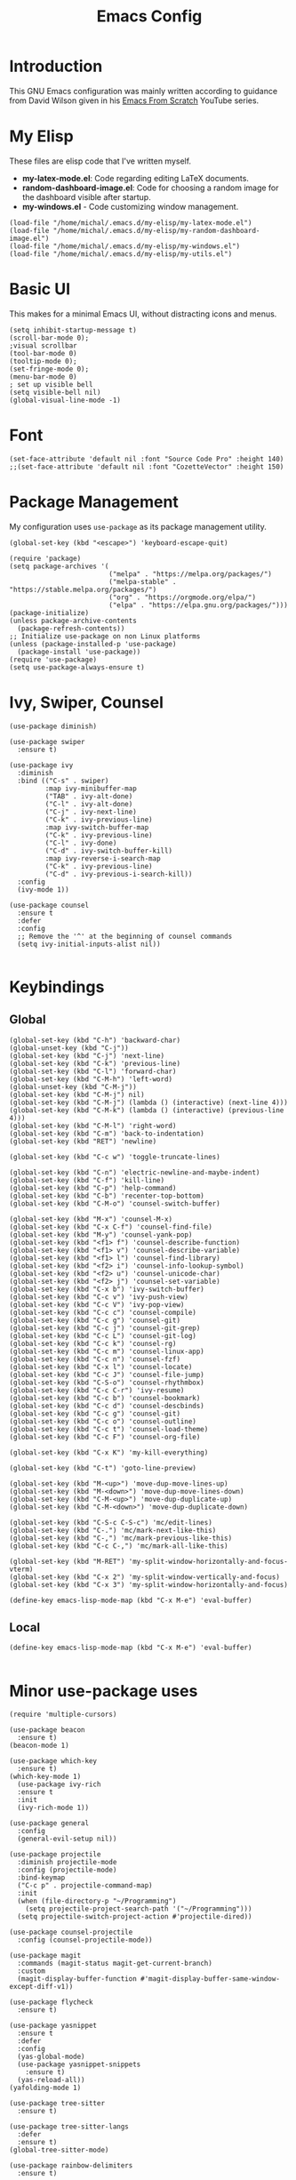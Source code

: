 #+TITLE: Emacs Config
#+PROPERTY: header-args :tangle "~/.emacs.d/init.el"
* Introduction

This GNU Emacs configuration was mainly written according to guidance from David Wilson given in
his [[https://www.youtube.com/watch?v=74zOY-vgkyw&list=PLEoMzSkcN8oPH1au7H6B7bBJ4ZO7BXjSZ&index=1][Emacs From Scratch]] YouTube series.
* My Elisp
These files are elisp code that I've written myself.
- *my-latex-mode.el*: Code regarding editing LaTeX documents.
- *random-dashboard-image.el*: Code for choosing a random image for the dashboard visible after startup.
- *my-windows.el* - Code customizing window management.
#+BEGIN_SRC elisp
  (load-file "/home/michal/.emacs.d/my-elisp/my-latex-mode.el")
  (load-file "/home/michal/.emacs.d/my-elisp/my-random-dashboard-image.el")
  (load-file "/home/michal/.emacs.d/my-elisp/my-windows.el")
  (load-file "/home/michal/.emacs.d/my-elisp/my-utils.el")
#+END_SRC

* Basic UI
This makes for a minimal Emacs UI, without distracting icons and menus.
#+BEGIN_SRC elisp
  (setq inhibit-startup-message t)
  (scroll-bar-mode 0);
  ;visual scrollbar
  (tool-bar-mode 0)
  (tooltip-mode 0);
  (set-fringe-mode 0);
  (menu-bar-mode 0)
  ; set up visible bell
  (setq visible-bell nil)
  (global-visual-line-mode -1)
#+END_SRC

* Font
#+BEGIN_SRC elisp
  (set-face-attribute 'default nil :font "Source Code Pro" :height 140)
  ;;(set-face-attribute 'default nil :font "CozetteVector" :height 150)
#+END_SRC

* Package Management
My configuration uses src_elisp{use-package} as its package management utility.
#+BEGIN_SRC elisp
  (global-set-key (kbd "<escape>") 'keyboard-escape-quit)

  (require 'package)
  (setq package-archives '(
                           ("melpa" . "https://melpa.org/packages/")
                           ("melpa-stable" . "https://stable.melpa.org/packages/")
                           ("org" . "https://orgmode.org/elpa/")
                           ("elpa" . "https://elpa.gnu.org/packages/")))
  (package-initialize)
  (unless package-archive-contents
    (package-refresh-contents))
  ;; Initialize use-package on non Linux platforms
  (unless (package-installed-p 'use-package)
    (package-install 'use-package))
  (require 'use-package)
  (setq use-package-always-ensure t)
#+END_SRC

* Ivy, Swiper, Counsel
#+BEGIN_SRC elisp
  (use-package diminish)

  (use-package swiper
    :ensure t)

  (use-package ivy
    :diminish
    :bind (("C-s" . swiper)
           :map ivy-minibuffer-map
           ("TAB" . ivy-alt-done)
           ("C-l" . ivy-alt-done)
           ("C-j" . ivy-next-line)
           ("C-k" . ivy-previous-line)
           :map ivy-switch-buffer-map
           ("C-k" . ivy-previous-line)
           ("C-l" . ivy-done)
           ("C-d" . ivy-switch-buffer-kill)
           :map ivy-reverse-i-search-map
           ("C-k" . ivy-previous-line)
           ("C-d" . ivy-previous-i-search-kill))
    :config
    (ivy-mode 1))

  (use-package counsel
    :ensure t
    :defer
    :config
    ;; Remove the '^' at the beginning of counsel commands
    (setq ivy-initial-inputs-alist nil))

  #+END_SRC

* Keybindings
** Global
#+BEGIN_SRC elisp
(global-set-key (kbd "C-h") 'backward-char)
(global-unset-key (kbd "C-j"))
(global-set-key (kbd "C-j") 'next-line)
(global-set-key (kbd "C-k") 'previous-line)
(global-set-key (kbd "C-l") 'forward-char)
(global-set-key (kbd "C-M-h") 'left-word)
(global-unset-key (kbd "C-M-j"))
(global-set-key (kbd "C-M-j") nil)
(global-set-key (kbd "C-M-j") (lambda () (interactive) (next-line 4)))
(global-set-key (kbd "C-M-k") (lambda () (interactive) (previous-line 4)))
(global-set-key (kbd "C-M-l") 'right-word)
(global-set-key (kbd "C-m") 'back-to-indentation)
(global-set-key (kbd "RET") 'newline)

(global-set-key (kbd "C-c w") 'toggle-truncate-lines)

(global-set-key (kbd "C-n") 'electric-newline-and-maybe-indent)
(global-set-key (kbd "C-f") 'kill-line)
(global-set-key (kbd "C-p") 'help-command)
(global-set-key (kbd "C-b") 'recenter-top-bottom)
(global-set-key (kbd "C-M-o") 'counsel-switch-buffer)

(global-set-key (kbd "M-x") 'counsel-M-x)
(global-set-key (kbd "C-x C-f") 'counsel-find-file)
(global-set-key (kbd "M-y") 'counsel-yank-pop)
(global-set-key (kbd "<f1> f") 'counsel-describe-function)
(global-set-key (kbd "<f1> v") 'counsel-describe-variable)
(global-set-key (kbd "<f1> l") 'counsel-find-library)
(global-set-key (kbd "<f2> i") 'counsel-info-lookup-symbol)
(global-set-key (kbd "<f2> u") 'counsel-unicode-char)
(global-set-key (kbd "<f2> j") 'counsel-set-variable)
(global-set-key (kbd "C-x b") 'ivy-switch-buffer)
(global-set-key (kbd "C-c v") 'ivy-push-view)
(global-set-key (kbd "C-c V") 'ivy-pop-view)
(global-set-key (kbd "C-c c") 'counsel-compile)
(global-set-key (kbd "C-c g") 'counsel-git)
(global-set-key (kbd "C-c j") 'counsel-git-grep)
(global-set-key (kbd "C-c L") 'counsel-git-log)
(global-set-key (kbd "C-c k") 'counsel-rg)
(global-set-key (kbd "C-c m") 'counsel-linux-app)
(global-set-key (kbd "C-c n") 'counsel-fzf)
(global-set-key (kbd "C-x l") 'counsel-locate)
(global-set-key (kbd "C-c J") 'counsel-file-jump)
(global-set-key (kbd "C-S-o") 'counsel-rhythmbox)
(global-set-key (kbd "C-c C-r") 'ivy-resume)
(global-set-key (kbd "C-c b") 'counsel-bookmark)
(global-set-key (kbd "C-c d") 'counsel-descbinds)
(global-set-key (kbd "C-c g") 'counsel-git)
(global-set-key (kbd "C-c o") 'counsel-outline)
(global-set-key (kbd "C-c t") 'counsel-load-theme)
(global-set-key (kbd "C-c F") 'counsel-org-file)

(global-set-key (kbd "C-x K") 'my-kill-everything)

(global-set-key (kbd "C-t") 'goto-line-preview)

(global-set-key (kbd "M-<up>") 'move-dup-move-lines-up)
(global-set-key (kbd "M-<down>") 'move-dup-move-lines-down)
(global-set-key (kbd "C-M-<up>") 'move-dup-duplicate-up)
(global-set-key (kbd "C-M-<down>") 'move-dup-duplicate-down)

(global-set-key (kbd "C-S-c C-S-c") 'mc/edit-lines)
(global-set-key (kbd "C-.") 'mc/mark-next-like-this)
(global-set-key (kbd "C-,") 'mc/mark-previous-like-this)
(global-set-key (kbd "C-c C-,") 'mc/mark-all-like-this)

(global-set-key (kbd "M-RET") 'my-split-window-horizontally-and-focus-vterm)
(global-set-key (kbd "C-x 2") 'my-split-window-vertically-and-focus)
(global-set-key (kbd "C-x 3") 'my-split-window-horizontally-and-focus)

(define-key emacs-lisp-mode-map (kbd "C-x M-e") 'eval-buffer)
#+END_SRC
** Local
#+BEGIN_SRC elisp
  (define-key emacs-lisp-mode-map (kbd "C-x M-e") 'eval-buffer)
  
#+END_SRC
* Minor use-package uses
#+BEGIN_SRC elisp
  (require 'multiple-cursors)

  (use-package beacon
    :ensure t)
  (beacon-mode 1)

  (use-package which-key
    :ensure t)
  (which-key-mode 1)
    (use-package ivy-rich
    :ensure t
    :init
    (ivy-rich-mode 1))

  (use-package general
    :config
    (general-evil-setup nil))

  (use-package projectile
    :diminish projectile-mode
    :config (projectile-mode)
    :bind-keymap
    ("C-c p" . projectile-command-map)
    :init
    (when (file-directory-p "~/Programming")
      (setq projectile-project-search-path '("~/Programming")))
    (setq projectile-switch-project-action #'projectile-dired))

  (use-package counsel-projectile
    :config (counsel-projectile-mode))

  (use-package magit
    :commands (magit-status magit-get-current-branch)
    :custom
    (magit-display-buffer-function #'magit-display-buffer-same-window-except-diff-v1))

  (use-package flycheck
    :ensure t)

  (use-package yasnippet
    :ensure t
    :defer
    :config
    (yas-global-mode)
    (use-package yasnippet-snippets
      :ensure t)
    (yas-reload-all))
  (yafolding-mode 1)

  (use-package tree-sitter
    :ensure t)

  (use-package tree-sitter-langs
    :defer
    :ensure t)
  (global-tree-sitter-mode)

  (use-package rainbow-delimiters
    :ensure t)

  (use-package tex
    :ensure auctex
    :defer)

  (use-package pdf-tools
    :defer
    :ensure t)

  (use-package dired-single
    :ensure t)

  (use-package move-dup
    :ensure t)

  (use-package goto-line-preview
    :ensure t)
#+END_SRC

* Vterm
#+BEGIN_SRC elisp
  (use-package vterm
    :ensure t
    :commands vterm
    :config
    (setq term-prompt-regexp "^[^#$%>\n]*[#$%>] *")
    (setq vterm-max-scrollback 10000))

    ;; Fix broken prompt and completion prompts while running fish shell
  (with-eval-after-load 'vterm(add-hook 'term-exec-hook
            (function
             (lambda ()
               (set-buffer-process-coding-system 'utf-8-unix 'utf-8-unix)))))
#+END_SRC

* Helpful
#+BEGIN_SRC elisp
  (use-package helpful
    :custom
    (counsel-describe-function-function #'helpful-callable)
    (counsel-describe-variable-function #'helpful-variable)
    :bind
    ([remap describe-function] . counsel-describe-function)
    ([remap describe-command] . helpful-command)
    ([remap describe-variable] . counsel-describe-varialbe)
    ([remap describe-key] . helpful-key))

  #+END_SRC

* Doom Modeline
#+BEGIN_SRC elisp
  (use-package doom-modeline
    :ensure t
    :init (doom-modeline-mode 1)
    :custom ((doom-modeline-height 30)))
  (setq doom-modeline-indent-info nil)
  (setq doom-modeline-mu4e t)
  (setq doom-modeline--battery-status t)
  (setq doom-modeline-time-icon t)
#+END_SRC

* Dired
#+BEGIN_SRC elisp
  (use-package dired
    :ensure nil
    :custom ((dired-listing-switches "-agho --group-directories-first")))

  (use-package all-the-icons-dired
    :ensure t
    :hook (dired-mode
           . all-the-icons-dired-mode))

  (setf dired-kill-when-opening-new-dired-buffer t)
#+END_SRC

* Customized Variables
#+BEGIN_SRC elisp
  (custom-set-variables
   ;; custom-set-variables was added by Custom.
   ;; If you edit it by hand, you could mess it up, so be careful.
   ;; Your init file should contain only one such instance.
   ;; If there is more than one, they won't work right.
   '(custom-safe-themes
     '("7a424478cb77a96af2c0f50cfb4e2a88647b3ccca225f8c650ed45b7f50d9525" "991ca4dbb23cab4f45c1463c187ac80de9e6a718edc8640003892a2523cb6259" "da75eceab6bea9298e04ce5b4b07349f8c02da305734f7c0c8c6af7b5eaa9738" "b99e334a4019a2caa71e1d6445fc346c6f074a05fcbb989800ecbe54474ae1b0" "636b135e4b7c86ac41375da39ade929e2bd6439de8901f53f88fde7dd5ac3561" "1a1ac598737d0fcdc4dfab3af3d6f46ab2d5048b8e72bc22f50271fd6d393a00" "251ed7ecd97af314cd77b07359a09da12dcd97be35e3ab761d4a92d8d8cf9a71" "4ff1c4d05adad3de88da16bd2e857f8374f26f9063b2d77d38d14686e3868d8d" default))
   '(package-selected-packages
     '(elfeed multiple-cursors fontaine clang-format mu4e utop merlin tuareg xkcd lsp-java dired-single yafolding org-bullets auctex math-preview pdf-tools latex-math-preview typescript-mode flycheck-rust rainbow-delimiters tree-sitter-langs tree-sitter gruvbox-theme all-the-icons-dired atom-one-dark-theme suscolors-theme subatomic-theme weyland-yutani-theme nano-theme yasnippet-snippets yasnippet vterm dirvish lsp-treemacs lsp-ui helpful company ivy-rich company-box lsp-mode flycheck rustic magit counsel-projectile projectile general dashboard which-key all-the-icons beacon good-scroll doom-themes use-package doom-modeline diminish counsel)))
  (custom-set-faces
   ;; custom-set-faces was added by Custom.
   ;; If you edit it by hand, you could mess it up, so be careful.
   ;; Your init file should contain only one such instance.
   ;; If there is more than one, they won't work right.
   )
#+END_SRC

* Doom Themes
#+BEGIN_SRC elisp
  (use-package doom-themes
    :ensure t
    :config
    ;; Global settings (defaults)
    (setq doom-themes-enable-bold t    ; if nil, bold is universally disabled
          doom-themes-enable-italic t) ; if nil, italics is universally disabled
    (load-theme 'doom-monokai-machine t))

    ;; Enable flashing mode-line on errors
    ;;(doom-themes-visual-bell-config)
    ;; Enable custom neotree theme (all-the-icons must be installed!)
    ;;(doom-themes-neotree-config)
    ;; or for treemacs users
    ;;(setq doom-themes-treemacs-theme "doom-atom")) ; use "doom-colors" for less minimal icon theme
    ;;(doom-themes-treemacs-config)
    ;; Corrects (and improves) org-mode's native fontification.
    ;;(doom-themes-org-config))
#+END_SRC

* Vanilla Emacs Customizations
#+BEGIN_SRC elisp
  ;; Refresh a file edited outside of emacs
  (global-auto-revert-mode 1)

  ;; Auto close (), "", {}
  (electric-pair-mode 1)
  (setq electric-pair-pairs
        '(
          (?\" . ?\")
          (?\{ . ?\})))

  (column-number-mode)
  (global-display-line-numbers-mode)

  ;; Disable line numbers in some scenarios
  (dolist (mode '(org-mode-hook
                term-mode-hook
                eshell-mode-hook
                treemacs-mode-hook
                shell-mode-hook
                vterm-mode-hook
                rustic-cargo-run-mode-hook
                rustic-cargo-test-mode-hook
                mu4e-headers-mode-hook
                mu4e-view-mode-hook
                mu4e-main-mode-hook
                mu4e-org-mode-hook
                mu4e-compose-mode-hook
                eww-mode-hook
                ))
    (add-hook mode (lambda () (display-line-numbers-mode 0))))

  (setq-default truncate-lines t)
  (delete-selection-mode 1)
  (setq subword-mode 1)

  (setq backup-directory-alist '(("." . "~/.emacs.d/backup"))
    backup-by-copying t    ; Don't delink hardlinks
    version-control t      ; Use version numbers on backups
    delete-old-versions t  ; Automatically delete excess backups
    kept-new-versions 20   ; how many of the newest versions to keep
    kept-old-versions 5    ; and how many of the old
    )

  (setq-default indent-tabs-mode nil)
#+END_SRC

* Dashboard
#+BEGIN_SRC elisp
  (use-package dashboard
    :ensure t
    :init
    (progn
      (setq dashboard-center-content t)
      (setq dashboard-banner-logo-title "There is no system but GNU, and Linux is one of its kernels.")
      (setq dashboard-set-file-icons t)
      (setq dashboard-set-heading-icons t)
      (setq dashboard-set-footer nil)
      (setq dashboard-startup-banner (my-random-dashboard-image-path)))
    :config
    (dashboard-setup-startup-hook)
  (setq initial-buffer-choice (lambda () (get-buffer-create "*dashboard*")))
  (setq dashboard-items '((recents  . 4)
                          ;;(projects . 3)
                          ;;(agenda . 5)
                          (bookmarks . 1)
                          )))
#+END_SRC

* LSP, Company
#+BEGIN_SRC elisp
  (use-package lsp-mode
    :ensure t
    :commands (lsp lsp-deferred)
    :init
    (setq lsp-keymap-prefix "C-c l")
    :config
    (lsp-enable-which-key-integration t))


  ;; Increase the amount of data which Emacs reads from the process.
  ;; Default value is causing a slowdown, it's too low to handle server responses.
  (setq read-process-output-max (*(* 1024 1024) 3)) ;; 3mb

  (setq lsp-headerline-breadcrumb-segments '(path-up-to-project file symbols))
  (setq lsp-headerline-breadcrumb-enable nil)

  (add-hook 'lsp-mode-hook #'yas-minor-mode-on)
  (add-hook 'lsp-mode-hook #'tree-sitter-hl-mode)
  (with-eval-after-load 'lsp-mode
      (define-key lsp-mode-map (kbd "C-c l = =") 'my-match-lsp-formatting))

  ;; Better completions
  (use-package company
    :ensure t
    :after lsp-mode
    :hook (lsp-mode . company-mode)
    :bind (:map company-active-map
                ("<tab>" . company-complete-selection))
          (:map lsp-mode-map
                ("<tab>" . company-indent-or-complete-common))
    :custom
    (company-minimum-prefix-length 1)
    (company-idle-delay 0.0))
  (setq company-tooltip-maximum-width 60)
  (setq company-tooltip-margin 3)

  ;; Better looking completions
  (use-package company-box
    :ensure t
    :hook (company-mode . company-box-mode))
  (setq company-box-doc-enable nil)

  (use-package lsp-ui
    :hook (lsp-mode . lsp-ui-mode)
    :config
    (setq lsp-ui-doc-enable t)
    (setq lsp-ui-doc-position 'bottom))

  (use-package lsp-treemacs
    :after lsp)
  (treemacs-project-follow-mode t)

  (with-eval-after-load 'lsp-mode
    (yas-global-mode))
#+END_SRC

* Programming Languages Setup
** Rust
#+BEGIN_SRC elisp
  (use-package rustic
    :ensure t
    :hook (rustic-mode . lsp-deferred)
    :hook (rustic-mode . tree-sitter-hl-mode)
    :config
    (require 'lsp-rust)
    (setq lsp-rust-analyzer-completion-add-call-parenthesis t))
#+END_SRC

** JavaScript/TypeScript
#+BEGIN_SRC elisp
  (use-package typescript-mode
    :mode "\\.ts\\'"
    :mode "\\.js\\'"
    :hook (typescript-mode . tree-sitter-hl-mode)
    :config
    (setq typescript-indent-level 2)
    (setq js-indent-level 2)
    (add-hook 'js-mode-hook 'lsp))

#+END_SRC

** C/C++
#+BEGIN_SRC elisp
  (add-hook 'c-mode-hook 'lsp)
  (add-hook 'c-mode-hook 'tree-sitter-hl-mode)
  (setq-default c-basic-offset 4)
  (add-hook 'c++-mode-hook 'rebind)
  (add-hook 'c++-mode-hook 'tree-sitter-hl-mode)
  (add-hook 'c++-mode-hook 'lsp)
  (setq-default c++-basic-offset 4)

  (use-package clang-format
    :ensure t)
  (setq-default clang-format-fallback-style "WebKit")
#+END_SRC

** Java
#+BEGIN_SRC elisp
  (use-package lsp-java
    :hook java-mode-hook)
  (add-hook 'java-mode-hook 'tree-sitter-hl-mode)
  (add-hook 'java-mode-hook 'lsp)
#+END_SRC

** LaTeX
#+BEGIN_SRC elisp
  (add-hook 'LaTeX-mode-hook
            (local-set-key (kbd "C-c C-. M-c") 'my-latex-compile)
            (local-set-key (kbd "C-c C-. M-v") 'my-latex-compile-and-view)
            (lambda () (local-unset-key (kbd "C-j"))))
  (setq TeX-auto-save t)
  (setq TeX-parse-self t) 
  (add-hook 'tex-mode-hook 'lsp)
#+END_SRC

** OCaml
#+BEGIN_SRC elisp
  ;; ## added by OPAM user-setup for emacs / base ## 56ab50dc8996d2bb95e7856a6eddb17b ## you can edit, but keep this line
  ;;(require 'opam-user-setup "~/.emacs.d/opam-user-setup.el")
  ;; ## end of OPAM user-setup addition for emacs / base ## keep this line

#+END_SRC
** Emacs Lisp
#+BEGIN_SRC elisp
  (add-hook 'emacs-lisp-mode-hook 'company-mode)
#+END_SRC
* Org
#+BEGIN_SRC elisp
  (defun my-org-mode-setup ()
    (setq org-startup-indented t)
    (org-indent-mode)
    (variable-pitch-mode -1) ;;enable a non-monospace font
    (auto-fill-mode 0)
    (visual-line-mode 1))

  (use-package org
    :ensure t
    :hook (org-mode . my-org-mode-setup)
    :config
    (setq org-ellipsis " ⏷"
          org-hide-emphasis-markers nil))

  (use-package org-bullets
    :ensure t
    :after org
    :hook (org-mode . org-bullets-mode)
    :custom
    (org-bullets-bullet-list '("◉" "○" "●" "○" "●" "○" "●")))

  (with-eval-after-load 'org-faces (dolist (face '((org-level-1 . 1.25)
                  (org-level-2 . 1.15)
                  (org-level-3 . 1.05)
                  (org-level-4 . 1.0)
                  (org-level-5 . 1.1)
                  (org-level-6 . 1.1)
                  (org-level-7 . 1.1)
                  (org-level-8 . 1.1)))
    (set-face-attribute (car face) nil
                        :font "Source Code Pro"
                        :weight 'regular
                        :height (cdr face))))

  (defun my-org-mode-visual-fill ()
    (setq visual-fill-column-width 100
          visual-fill-column-center-text t)
    (visual-fill-column-mode 1))

  (use-package visual-fill-column
    :ensure t
    :hook (org-mode . my-org-mode-visual-fill))

  (use-package org-download
    :ensure t
    :hook org-mode-hook)

  (add-hook 'org-mode-hook
            (lambda () (local-set-key (kbd "C-j") nil)))

  (with-eval-after-load 'org-mode-map (define-key org-mode-map (kbd "C-j") nil))
#+END_SRC

* mu4e
#+BEGIN_SRC elisp
    (add-to-list 'load-path "/usr/share/emacs/site-lisp/mu4e")

    (require 'mu4e)

    (setq mail-user-agent 'mu4e-user-agent)

    (setq mu4e-sent-folder   "/sent")
    (setq mu4e-drafts-folder "/drafts")
    (setq mu4e-trash-folder  "/trash")

    (setq   mu4e-maildir-shortcuts
        '((:maildir "/archive" :key ?a)
          (:maildir "/inbox"   :key ?i)
          (:maildir "/work"    :key ?w)
          (:maildir "/sent"    :key ?s)))

    (setq mu4e-get-mail-command "offlineimap")
    (setq mu4e-compose-reply-to-address "michal.milek@student.put.poznan.pl"
          user-mail-address "michal.milek@student.put.poznan.pl"
          user-full-name  "Michał Miłek")
    (setq mu4e-compose-signature
          "Michał Miłek\nhttp://www.put.poznan.pl\n")
    (setq mu4e-compose-signature-auto-include nil)


    ;; smtp mail setting; these are the same that `gnus' uses.
    (setq
       message-send-mail-function   'smtpmail-send-it
       smtpmail-default-smtp-server "poczta.student.put.poznan.pl"
       smtpmail-smtp-server         "poczta.student.put.poznan.pl"
       smtpmail-local-domain        "student.put.poznan.pl"
       smtpmail-smtp-service        587
       )

    (setq mu4e-use-fancy-chars nil)
    (setq mu4e-view-show-images t)
    (setq mu4e-update-interval 600)

    (use-package mu4e-alert
      :ensure t)
#+END_SRC

* Elfeed
#+BEGIN_SRC elisp

  (use-package elfeed
    :ensure t
    :defer)
  (setq elfeed-feeds
        '(
          "https://blog.rust-lang.org/feed.xml"
          "http://www.reddit.com/r/emacs/.rss"
          ))
#+END_SRC

* Other
#+BEGIN_SRC elisp
  (shell-command "/usr/bin/xmodmap /home/michal/.Xmodmap")
#+END_SRC
